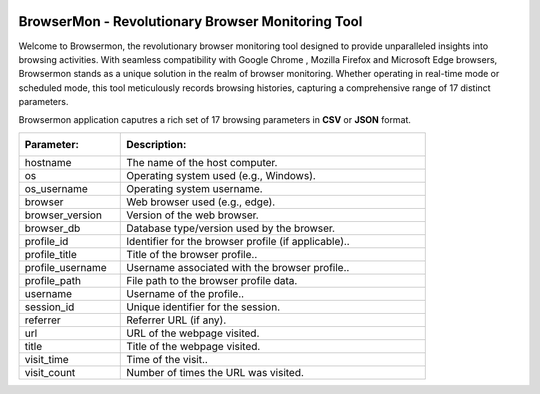 .. role:: raw-latex(raw)
   :format: latex
..

|BrowserMon|

|Static Badge| |image1|

BrowserMon - Revolutionary Browser Monitoring Tool
==================================================

Welcome to Browsermon, the revolutionary browser monitoring tool
designed to provide unparalleled insights into browsing activities. With
seamless compatibility with Google Chrome , Mozilla Firefox and Microsoft Edge browsers, Browsermon stands
as a unique solution in the realm of browser monitoring. Whether
operating in real-time mode or scheduled mode, this tool meticulously
records browsing histories, capturing a comprehensive range of 17
distinct parameters.

.. Features
.. --------

.. -  **Comprehensive Monitoring**: BrowserMon captures a rich set of 17
..    browsing parameters, providing a comprehensive view of browsing
..    activities. This depth of data enables accurate analysis and informed
..    decision-making.

.. -  **Data Privacy**: BrowserMon focuses solely on browser history and
..    does not infringe upon broader internet activity or compromise user
..    privacy beyond the scope of browsing data.

.. -  **Non-Intrusive Monitoring**: One of the standout benefits of
..    BrowserMon is its non-intrusive monitoring capability. Regardless of
..    the operating system you’re using, BrowserMon operates seamlessly
..    behind the scenes without causing disruptions or interfering with
..    other data on your system. 

.. -  **Centralized management with Watchdog -Only for enterprise version :**: Browsermon enterprise is managed 
..    by Watchdog.Which serves as a centralized management and licensing server for Browsermon 
..    agents installed in the enterprise. Watchdog operates on a dedicated Linux server (or VM) 
..    and registers all enterprise Browsermon instances to perform health checking and
..    validate licenses.
   


Browsermon application caputres a rich set of 17 browsing parameters
in **CSV** or **JSON** format.

.. list-table::
   :widths: 25 75

   * - :Parameter:  
     - :Description: 
   * - hostname
     - The name of the host computer.
   * - os
     - Operating system used (e.g., Windows).
   * - os_username
     - Operating system username.  
   * - browser
     - Web browser used (e.g., edge).
   * - browser_version
     - Version of the web browser.  
   * - browser_db
     - Database type/version used by the browser.  
   * - profile_id
     - Identifier for the browser profile (if applicable)..  
   * - profile_title
     - Title of the browser profile..  
   * - profile_username
     - Username associated with the browser profile..  
   * - profile_path
     - File path to the browser profile data.  
   * - username
     - Username of the profile..  
   * - session_id
     - Unique identifier for the session.  
   * - referrer
     - Referrer URL (if any). 
   * - url
     - URL of the webpage visited.  
   * - title
     - Title of the webpage visited.  
   * - visit_time
     - Time of the visit..  
   * - visit_count
     - Number of times the URL was visited.


.. License
.. -------

.. Browsermon Comm is available under MIT License


.. MIT License

.. Copyright (c) 2023 Eunomatix

.. Permission is hereby granted, free of charge, to any person obtaining a
.. copy of this software and associated documentation files (the
.. “Software”), to deal in the Software without restriction, including
.. without limitation the rights to use, copy, modify, merge, publish,
.. distribute, sub-license, and/or sell copies of the Software, and to
.. permit persons to whom the Software is furnished to do so, subject to
.. the following conditions:

.. The above copyright notice and this permission notice shall be included
.. in all copies or substantial portions of the Software.

.. \**THE SOFTWARE IS PROVIDED “AS IS”, WITHOUT WARRANTY OF ANY KIND,
.. EXPRESS OR IMPLIED, INCLUDING BUT NOT LIMITED TO THE WARRANTIES OF
.. MERCHANTABILITY, FITNESS FOR A PARTICULAR PURPOSE AND NONINFRINGEMENT.
.. IN NO EVENT SHALL THE AUTHORS OR COPYRIGHT HOLDERS BE LIABLE FOR ANY
.. CLAIM, DAMAGES OR OTHER LIABILITY, WHETHER IN AN ACTION OF CONTRACT,
.. TORT OR OTHERWISE, ARISING FROM, OUT OF OR IN CONNECTION WITH THE
.. SOFTWARE OR THE USE OR OTHER DEALINGS IN THE SOFTWARE.

.. |BrowserMon| image:: https://browsermon.ai/wp-content/uploads/2023/08/BrowserMon-Logo.png
   :target: https://github.com/eunomatix/browsermon
.. |Static Badge| image:: https://img.shields.io/badge/Version-1.2.1--alpha-brightgreen
.. |image1| image:: https://img.shields.io/badge/License-MIT-blue

.. Browsermon Community Version Installation
.. =========================================
 
.. To build the project:

.. 1. Get the source code:
..    ``git clone https://github.com/eunomatix/browsermon``

.. 2. Create a Python environment: ``python -m venv venv`` Install
..    dependencies in the environment: ``pip install -r requirements.txt``
..    **Note**: For Windows, you will also have to install *pywin32*, which
..    is not present in the requirement.txt file: ``pip install pywin32``

.. 3. Create executable using PyInstaller:
..    ``pyinstaller -F src/browsermon.py`` For Windows:
..    ``pyinstaller --hiddenimport win32timezone -F src/browsermon.py``

.. 4. Run service install scripts: ``./linux_install.sh`` or
..    ``Set-ExecutionPolicy RemoteSigned -Force ; .\win_install.ps1``

.. Browsermon Enterprise Version Installation
.. ==========================================

.. **Windows**
.. To install, download the browsermon.zip file, extract the file and
.. open powershell as administrator where you extracted the file. Run
.. the following command
..    ``Set-ExecutionPolicy RemoteSigned -Force ; .\win_install.ps1`` 
.. **Linux**
.. Download the ``browsermon_linux-x64.zip`` extract it and run
.. ``linux_install.sh`` as sudo ## Watchdog Installation #### Linux Only
.. To seamlessly integrate Watchdog into your system, follow these
.. straightforward steps:

.. 1. Download the latest Watchdog binaries for the Linux 
.. 2. Extract the downloaded zip file to unveil the essential components.
.. 3. Ensure the ``watchdog.conf`` file is passed as the arg to the
..    Watchdog.
.. 4. Populate your ``watchdog.conf`` file with the provided *BMKEY* and
..    *AUTHCODE*.
.. 5. Ready to roll! Execute the binary using the following command:

.. .. code:: bash

..    ./Watchdog --config-path /path/to/watchdog.conf

.. 6. To generate the SSL certificate run the following command. You can
..    change your cert config in the ``ssl_config.ini`` file.

.. .. code:: bash

..    ./Watchdog --config-path /path/to/watchdog.conf --generate-ssl

.. Experience the power of Watchdog as it efficiently manages and verifies
.. licenses for enhanced security and operational control. For the latest
.. releases, explore the Watchdog `releases
.. page <https://github.com/eunomatix/watchdog/releases>`__.


